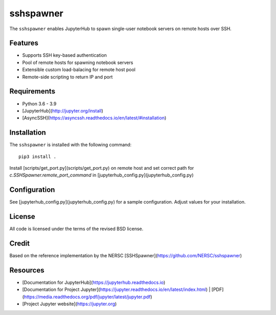 
==========
sshspawner
==========

The ``sshspawner`` enables JupyterHub to spawn single-user notebook servers on remote hosts over SSH.

Features
--------

* Supports SSH key-based authentication
* Pool of remote hosts for spawning notebook servers
* Extensible custom load-balacing for remote host pool
* Remote-side scripting to return IP and port

Requirements
------------

* Python 3.6 - 3.9
* [JupyterHub](http://jupyter.org/install)
* [AsyncSSH](https://asyncssh.readthedocs.io/en/latest/#installation)

Installation
------------

The ``sshspawner`` is installed with the following command::

    pip3 install .


Install [scripts/get_port.py](scripts/get_port.py) on remote host and set correct path for `c.SSHSpawner.remote_port_command` in [jupyterhub_config.py](jupyterhub_config.py)

Configuration
-------------

See [jupyterhub_config.py](jupyterhub_config.py) for a sample configuration.
Adjust values for your installation.

License
-------

All code is licensed under the terms of the revised BSD license.

Credit 
------

Based on the reference implementation by the NERSC [SSHSpawner](https://github.com/NERSC/sshspawner)

Resources
---------

- [Documentation for JupyterHub](https://jupyterhub.readthedocs.io)
- [Documentation for Project Jupyter](https://jupyter.readthedocs.io/en/latest/index.html) | [PDF](https://media.readthedocs.org/pdf/jupyter/latest/jupyter.pdf)
- [Project Jupyter website](https://jupyter.org)

